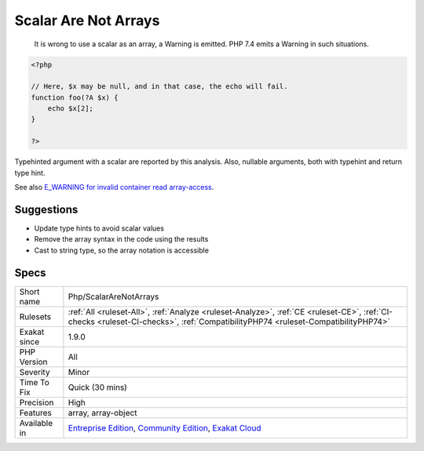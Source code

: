 .. _php-scalararenotarrays:

.. _scalar-are-not-arrays:

Scalar Are Not Arrays
+++++++++++++++++++++

  It is wrong to use a scalar as an array, a Warning is emitted. PHP 7.4 emits a Warning in such situations.


.. code-block:: php
   
   <?php
   
   // Here, $x may be null, and in that case, the echo will fail.
   function foo(?A $x) { 
       echo $x[2]; 
   }
   
   ?>


Typehinted argument with a scalar are reported by this analysis. Also, nullable arguments, both with typehint and return type hint.

See also `E_WARNING for invalid container read array-access <https://wiki.php.net/rfc/notice-for-non-valid-array-container>`_.


Suggestions
___________

* Update type hints to avoid scalar values
* Remove the array syntax in the code using the results
* Cast to string type, so the array notation is accessible




Specs
_____

+--------------+-----------------------------------------------------------------------------------------------------------------------------------------------------------------------------------------+
| Short name   | Php/ScalarAreNotArrays                                                                                                                                                                  |
+--------------+-----------------------------------------------------------------------------------------------------------------------------------------------------------------------------------------+
| Rulesets     | :ref:`All <ruleset-All>`, :ref:`Analyze <ruleset-Analyze>`, :ref:`CE <ruleset-CE>`, :ref:`CI-checks <ruleset-CI-checks>`, :ref:`CompatibilityPHP74 <ruleset-CompatibilityPHP74>`        |
+--------------+-----------------------------------------------------------------------------------------------------------------------------------------------------------------------------------------+
| Exakat since | 1.9.0                                                                                                                                                                                   |
+--------------+-----------------------------------------------------------------------------------------------------------------------------------------------------------------------------------------+
| PHP Version  | All                                                                                                                                                                                     |
+--------------+-----------------------------------------------------------------------------------------------------------------------------------------------------------------------------------------+
| Severity     | Minor                                                                                                                                                                                   |
+--------------+-----------------------------------------------------------------------------------------------------------------------------------------------------------------------------------------+
| Time To Fix  | Quick (30 mins)                                                                                                                                                                         |
+--------------+-----------------------------------------------------------------------------------------------------------------------------------------------------------------------------------------+
| Precision    | High                                                                                                                                                                                    |
+--------------+-----------------------------------------------------------------------------------------------------------------------------------------------------------------------------------------+
| Features     | array, array-object                                                                                                                                                                     |
+--------------+-----------------------------------------------------------------------------------------------------------------------------------------------------------------------------------------+
| Available in | `Entreprise Edition <https://www.exakat.io/entreprise-edition>`_, `Community Edition <https://www.exakat.io/community-edition>`_, `Exakat Cloud <https://www.exakat.io/exakat-cloud/>`_ |
+--------------+-----------------------------------------------------------------------------------------------------------------------------------------------------------------------------------------+


